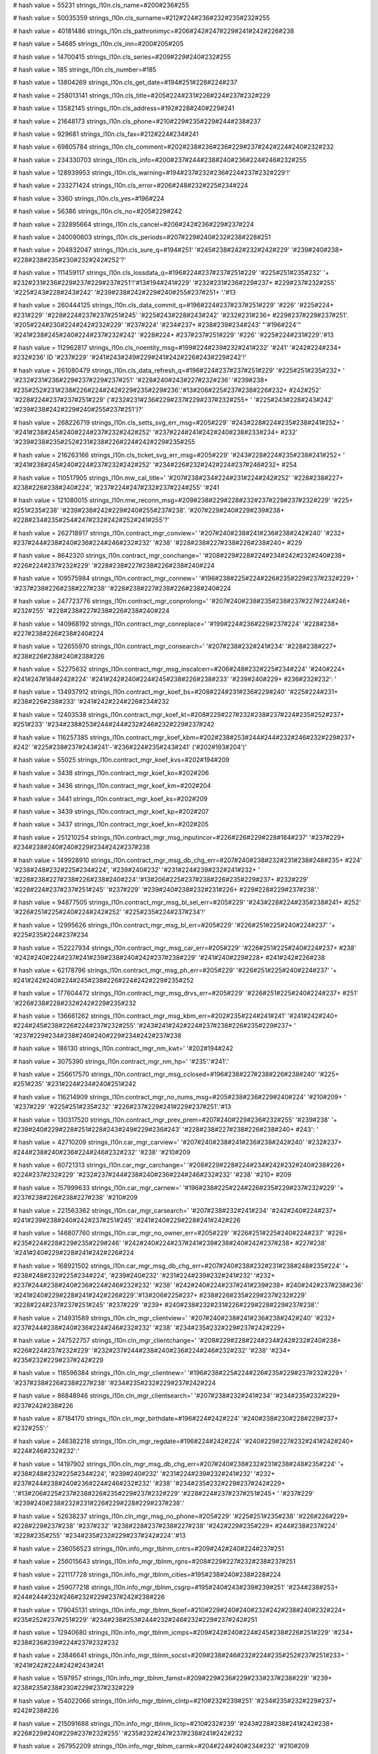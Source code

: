 
# hash value = 55231
strings_l10n.cls_name=#200#236#255

# hash value = 50035359
strings_l10n.cls_surname=#212#224#236#232#235#232#255

# hash value = 40181486
strings_l10n.cls_pathronimyc=#206#242#247#229#241#242#226#238

# hash value = 54685
strings_l10n.cls_inn=#200#205#205

# hash value = 14700415
strings_l10n.cls_series=#209#229#240#232#255

# hash value = 185
strings_l10n.cls_number=#185

# hash value = 13804269
strings_l10n.cls_get_date=#194#251#228#224#237

# hash value = 258013141
strings_l10n.cls_title=#205#224#231#226#224#237#232#229

# hash value = 13582145
strings_l10n.cls_address=#192#228#240#229#241

# hash value = 21648173
strings_l10n.cls_phone=#210#229#235#229#244#238#237

# hash value = 929681
strings_l10n.cls_fax=#212#224#234#241

# hash value = 69805784
strings_l10n.cls_comment=#202#238#236#236#229#237#242#224#240#232#232

# hash value = 234330703
strings_l10n.cls_info=#200#237#244#238#240#236#224#246#232#255

# hash value = 128939953
strings_l10n.cls_warning=#194#237#232#236#224#237#232#229'!'


# hash value = 233271424
strings_l10n.cls_error=#206#248#232#225#234#224

# hash value = 3360
strings_l10n.cls_yes=#196#224

# hash value = 56386
strings_l10n.cls_no=#205#229#242

# hash value = 232895664
strings_l10n.cls_cancel=#206#242#236#229#237#224

# hash value = 240090603
strings_l10n.cls_periods=#207#229#240#232#238#228#251

# hash value = 204832047
strings_l10n.cls_sure_q=#194#251' '#245#238#242#232#242#229' '#239#240#238+
#228#238#235#230#232#242#252'?'


# hash value = 111459117
strings_l10n.cls_lossdata_q=#196#224#237#237#251#229' '#225#251#235#232' '+
#232#231#236#229#237#229#237#251'!'#13#194#241#229' '#232#231#236#229#237+
#229#237#232#255' '#225#243#228#243#242' '#239#238#242#229#240#255#237#251+
'.'#13

# hash value = 260444125
strings_l10n.cls_data_commit_q=#196#224#237#237#251#229' '#226' '#225#224+
#231#229' '#228#224#237#237#251#245' '#225#243#228#243#242' '#232#231#236+
#229#237#229#237#251'. '#205#224#230#224#242#232#229' '#237#224' '#234#237+
#238#239#234#243' "'#196#224'" '#241#238#245#240#224#237#232#242' '#228#224+
#237#237#251#229' '#226' '#225#224#231#229'.'#13

# hash value = 112962817
strings_l10n.cls_noentity_msg=#199#224#239#232#241#232' '#241' '#242#224#234+
#232#236' ID '#237#229' '#241#243#249#229#241#242#226#243#229#242'!'


# hash value = 261080479
strings_l10n.cls_data_refresh_q=#196#224#237#237#251#229' '#225#251#235#232+
' '#232#231#236#229#237#229#237#251' '#228#240#243#227#232#236' '#239#238+
#235#252#231#238#226#224#242#229#235#229#236'.'#13#206#225#237#238#226#232+
#242#252' '#228#224#237#237#251#229' ('#232#231#236#229#237#229#237#232#255+
' '#225#243#228#243#242' '#239#238#242#229#240#255#237#251')?'


# hash value = 268226719
strings_l10n.cls_setts_svg_err_msg=#205#229' '#243#228#224#235#238#241#252+
' '#241#238#245#240#224#237#232#242#252' '#237#224#241#242#240#238#233#234+
#232' '#239#238#235#252#231#238#226#224#242#229#235#255

# hash value = 216263166
strings_l10n.cls_ticket_svg_err_msg=#205#229' '#243#228#224#235#238#241#252+
' '#241#238#245#240#224#237#232#242#252' '#234#226#232#242#224#237#246#232+
#254

# hash value = 110517905
strings_l10n.mw_cal_title=' '#207#238#234#224#231#224#242#252' '#228#238#227+
#238#226#238#240#224', '#237#224#247#232#237#224#255' '#241

# hash value = 121080015
strings_l10n.mw_reconn_msg=#209#238#229#228#232#237#229#237#232#229' '#225+
#251#235#238' '#239#238#242#229#240#255#237#238'. '#207#229#240#229#239#238+
#228#234#235#254#247#232#242#252#241#255'?'


# hash value = 262718917
strings_l10n.contract_mgr_conview=' '#207#240#238#241#236#238#242#240' '#232+
#237#244#238#240#236#224#246#232#232' '#238' '#228#238#227#238#226#238#240+
#229

# hash value = 8642320
strings_l10n.contract_mgr_conchange=' '#208#229#228#224#234#242#232#240#238+
#226#224#237#232#229' '#228#238#227#238#226#238#240#224

# hash value = 109575984
strings_l10n.contract_mgr_connew=' '#196#238#225#224#226#235#229#237#232#229+
' '#237#238#226#238#227#238' '#228#238#227#238#226#238#240#224

# hash value = 247723776
strings_l10n.contract_mgr_conprolong=' '#207#240#238#235#238#237#227#224#246+
#232#255' '#228#238#227#238#226#238#240#224

# hash value = 140968192
strings_l10n.contract_mgr_conreplace=' '#199#224#236#229#237#224' '#228#238+
#227#238#226#238#240#224

# hash value = 122655970
strings_l10n.contract_mgr_consearch=' '#207#238#232#241#234' '#228#238#227+
#238#226#238#240#238#226

# hash value = 52275632
strings_l10n.contract_mgr_msg_inscalcerr=#206#248#232#225#234#224' '#240#224+
#241#247#184#242#224' '#241#242#240#224#245#238#226#238#233' '#239#240#229+
#236#232#232': '


# hash value = 134937912
strings_l10n.contract_mgr_koef_bs=#208#224#231#236#229#240' '#225#224#231+
#238#226#238#233' '#241#242#224#226#234#232

# hash value = 12403538
strings_l10n.contract_mgr_koef_kt=#208#229#227#232#238#237#224#235#252#237+
#251#233' '#234#238#253#244#244#232#246#232#229#237#242

# hash value = 116257385
strings_l10n.contract_mgr_koef_kbm=#202#238#253#244#244#232#246#232#229#237+
#242' '#225#238#237#243#241'-'#236#224#235#243#241' ('#202#193#204')'


# hash value = 55025
strings_l10n.contract_mgr_koef_kvs=#202#194#209

# hash value = 3438
strings_l10n.contract_mgr_koef_ko=#202#206

# hash value = 3436
strings_l10n.contract_mgr_koef_km=#202#204

# hash value = 3441
strings_l10n.contract_mgr_koef_ks=#202#209

# hash value = 3439
strings_l10n.contract_mgr_koef_kp=#202#207

# hash value = 3437
strings_l10n.contract_mgr_koef_kn=#202#205

# hash value = 251210254
strings_l10n.contract_mgr_msg_inputincor=#226#226#229#228#184#237' '#237#229+
#234#238#240#240#229#234#242#237#238

# hash value = 149928910
strings_l10n.contract_mgr_msg_db_chg_err=#207#240#238#232#231#238#248#235+
#224' '#238#248#232#225#234#224', '#239#240#232' '#231#224#239#232#241#232+
' '#228#238#227#238#226#238#240#224'.'#13#206#225#237#238#226#235#229#237+
#232#229' '#228#224#237#237#251#245' '#237#229' '#239#240#238#232#231#226+
#229#228#229#237#238'.'


# hash value = 94877505
strings_l10n.contract_mgr_msg_bl_sel_err=#205#229' '#243#228#224#235#238#241+
#252' '#226#251#225#240#224#242#252' '#225#235#224#237#234'!'


# hash value = 12995626
strings_l10n.contract_mgr_msg_bl_err=#205#229' '#226#251#225#240#224#237' '+
#225#235#224#237#234

# hash value = 152227934
strings_l10n.contract_mgr_msg_car_err=#205#229' '#226#251#225#240#224#237+
#238' '#242#240#224#237#241#239#238#240#242#237#238#229' '#241#240#229#228+
#241#242#226#238

# hash value = 62178796
strings_l10n.contract_mgr_msg_ph_err=#205#229' '#226#251#225#240#224#237' '+
#241#242#240#224#245#238#226#224#242#229#235#252

# hash value = 177604472
strings_l10n.contract_mgr_msg_drvs_err=#205#229' '#226#251#225#240#224#237+
#251' '#226#238#228#232#242#229#235#232

# hash value = 136661262
strings_l10n.contract_mgr_msg_kbm_err=#202#235#224#241#241' '#241#242#240+
#224#245#238#226#224#237#232#255' '#243#241#242#224#237#238#226#235#229#237+
' '#237#229#234#238#240#240#229#234#242#237#238

# hash value = 186130
strings_l10n.contract_mgr_nm_kwt=' '#202#194#242

# hash value = 3075390
strings_l10n.contract_mgr_nm_hp=' '#235'.'#241'.'


# hash value = 256617570
strings_l10n.contract_mgr_msg_cclosed=#196#238#227#238#226#238#240' '#225+
#251#235' '#231#224#234#240#251#242

# hash value = 116214909
strings_l10n.contract_mgr_no_nums_msg=#205#238#236#229#240#224' '#210#209+
' '#237#229' '#225#251#235#232' '#226#237#229#241#229#237#251'.'#13

# hash value = 130317520
strings_l10n.contract_mgr_prev_prem=#207#240#229#236#232#255' '#239#238' '+
#239#240#229#228#251#228#243#249#229#236#243' '#228#238#227#238#226#238#240+
#243': '


# hash value = 42710209
strings_l10n.car_mgr_carview=' '#207#240#238#241#236#238#242#240' '#232#237+
#244#238#240#236#224#246#232#232' '#238' '#210#209

# hash value = 60721313
strings_l10n.car_mgr_carchange=' '#208#229#228#224#234#242#232#240#238#226+
#224#237#232#229' '#232#237#244#238#240#236#224#246#232#232' '#238' '#210+
#209

# hash value = 157999633
strings_l10n.car_mgr_carnew=' '#196#238#225#224#226#235#229#237#232#229' '+
#237#238#226#238#227#238' '#210#209

# hash value = 221563362
strings_l10n.car_mgr_carsearch=' '#207#238#232#241#234' '#242#240#224#237+
#241#239#238#240#242#237#251#245' '#241#240#229#228#241#242#226

# hash value = 146807760
strings_l10n.car_mgr_no_owner_err=#205#229' '#226#251#225#240#224#237' '#226+
#235#224#228#229#235#229#246' '#242#240#224#237#241#239#238#240#242#237#238+
#227#238' '#241#240#229#228#241#242#226#224

# hash value = 168921502
strings_l10n.car_mgr_msg_db_chg_err=#207#240#238#232#231#238#248#235#224' '+
#238#248#232#225#234#224', '#239#240#232' '#231#224#239#232#241#232' '#232+
#237#244#238#240#236#224#246#232#232' '#238' '#242#240#224#237#241#239#238+
#240#242#237#238#236' '#241#240#229#228#241#242#226#229'.'#13#206#225#237+
#238#226#235#229#237#232#229' '#228#224#237#237#251#245' '#237#229' '#239+
#240#238#232#231#226#229#228#229#237#238'.'


# hash value = 214931589
strings_l10n.cln_mgr_clientview=' '#207#240#238#241#236#238#242#240' '#232+
#237#244#238#240#236#224#246#232#232' '#238' '#234#235#232#229#237#242#229+


# hash value = 247522757
strings_l10n.cln_mgr_clientchange=' '#208#229#228#224#234#242#232#240#238+
#226#224#237#232#229' '#232#237#244#238#240#236#224#246#232#232' '#238' '#234+
#235#232#229#237#242#229

# hash value = 118596384
strings_l10n.cln_mgr_clientnew=' '#196#238#225#224#226#235#229#237#232#229+
' '#237#238#226#238#227#238' '#234#235#232#229#237#242#224

# hash value = 86848946
strings_l10n.cln_mgr_clientsearch=' '#207#238#232#241#234' '#234#235#232#229+
#237#242#238#226

# hash value = 87184170
strings_l10n.cln_mgr_birthdate=#196#224#242#224' '#240#238#230#228#229#237+
#232#255':'


# hash value = 246382218
strings_l10n.cln_mgr_regdate=#196#224#242#224' '#240#229#227#232#241#242#240+
#224#246#232#232':'


# hash value = 14197902
strings_l10n.cln_mgr_msg_db_chg_err=#207#240#238#232#231#238#248#235#224' '+
#238#248#232#225#234#224', '#239#240#232' '#231#224#239#232#241#232' '#232+
#237#244#238#240#236#224#246#232#232' '#238' '#234#235#232#229#237#242#229+
'.'#13#206#225#237#238#226#235#229#237#232#229' '#228#224#237#237#251#245+
' '#237#229' '#239#240#238#232#231#226#229#228#229#237#238'.'


# hash value = 52638237
strings_l10n.cln_mgr_msg_no_phone=#205#229' '#225#251#235#238' '#226#226#229+
#228#229#237#238' '#237#232' '#238#228#237#238#227#238' '#242#229#235#229+
#244#238#237#224' '#228#235#255' '#234#235#232#229#237#242#224'.'#13

# hash value = 236056523
strings_l10n.info_mgr_tblnm_cntrs=#209#242#240#224#237#251

# hash value = 256015643
strings_l10n.info_mgr_tblnm_rgns=#208#229#227#232#238#237#251

# hash value = 221117728
strings_l10n.info_mgr_tblnm_cities=#195#238#240#238#228#224

# hash value = 259077218
strings_l10n.info_mgr_tblnm_csgrp=#195#240#243#239#239#251' '#234#238#253+
#244#244#232#246#232#229#237#242#238#226

# hash value = 179045131
strings_l10n.info_mgr_tblnm_tkoef=#210#229#240#240#232#242#238#240#232#224+
#235#252#237#251#229' '#234#238#253#244#232#246#232#229#237#242#251

# hash value = 12940680
strings_l10n.info_mgr_tblnm_icmps=#209#242#240#224#245#238#226#251#229' '#234+
#238#236#239#224#237#232#232

# hash value = 23846641
strings_l10n.info_mgr_tblnm_socst=#209#238#246#232#224#235#252#237#251#233+
' '#241#242#224#242#243#241

# hash value = 1597957
strings_l10n.info_mgr_tblnm_famst=#209#229#236#229#233#237#238#229' '#239+
#238#235#238#230#229#237#232#229

# hash value = 154022066
strings_l10n.info_mgr_tblnm_clntp=#210#232#239#251' '#234#235#232#229#237+
#242#238#226

# hash value = 215091688
strings_l10n.info_mgr_tblnm_lictp=#210#232#239' '#243#228#238#241#242#238+
#226#229#240#229#237#232#255' '#235#232#247#237#238#241#242#232

# hash value = 267952209
strings_l10n.info_mgr_tblnm_carmk=#204#224#240#234#232' '#210#209

# hash value = 55146017
strings_l10n.info_mgr_tblnm_carml=#204#238#228#229#235#232' '#210#209

# hash value = 25091345
strings_l10n.info_mgr_tblnm_cartp=#210#232#239#251' '#210#209

# hash value = 162710865
strings_l10n.info_mgr_tblnm_usetg=#214#229#235#232' '#232#241#239#238#235+
#252#231#238#226#224#237#232#255' '#210#209

# hash value = 25032032
strings_l10n.info_mgr_tblnm_basesum=#193#224#231#238#226#224#255' '#241#242+
#224#226#234#224

# hash value = 54462569
strings_l10n.info_mgr_tblnm_ckbm=#202#235#224#241#241' '#241#242#240#224#245+
#238#226#224#237#232#255' ('#202#193#204')'


# hash value = 260540513
strings_l10n.info_mgr_tblnm_ckvs=#202#238#253#244#244#232#246#232#229#237+
#242' '#202#194#209

# hash value = 167278732
strings_l10n.info_mgr_tblnm_ckm=#202#238#253#244#244#232#246#232#229#237#242+
' '#202#204

# hash value = 167278734
strings_l10n.info_mgr_tblnm_cko=#202#238#253#244#244#232#246#232#229#237#242+
' '#202#206

# hash value = 167278735
strings_l10n.info_mgr_tblnm_ckp=#202#238#253#244#244#232#246#232#229#237#242+
' '#202#207

# hash value = 167278737
strings_l10n.info_mgr_tblnm_cks=#202#238#253#244#244#232#246#232#229#237#242+
' '#202#209

# hash value = 167278738
strings_l10n.info_mgr_tblnm_ckt=#202#238#253#244#244#232#246#232#229#237#242+
' '#202#210

# hash value = 155223874
strings_l10n.info_mgr_tblnm_cfrng=#202#238#253#244#244#232#246#232#229#237+
#242#251' '#228#235#255' '#232#237#238#241#242#240#224#237#246#229#226

# hash value = 234347403
strings_l10n.info_mgr_tblnm_cother=#196#240#243#227#232#229' '#234#238#253+
#244#244#232#246#232#229#237#242#251

# hash value = 133188011
strings_l10n.info_mgr_tblnm_iform=#209#242#240#224#245#238#226#251#229' '#244+
#238#240#236#243#235#251

# hash value = 245590731
strings_l10n.info_mgr_tblnm_formc=#207#238#240#255#228#238#234' '#239#240+
#232#236#229#237#229#237#232#255' '#244#238#240#236#243#235

# hash value = 28333941
strings_l10n.user_mgr_userchange=' '#208#229#228#224#234#242#232#240#238#226+
#224#237#232#229' '#232#237#244#238#240#236#224#246#232#232' '#238' '#239+
#238#235#252#231#238#226#224#242#229#235#229

# hash value = 256566127
strings_l10n.user_mgr_usernew=' '#196#238#225#224#226#235#229#237#232#229+
' '#237#238#226#238#227#238' '#239#238#235#252#231#238#226#224#242#229#235+
#255

# hash value = 40439535
strings_l10n.user_mgr_userview=' '#207#240#238#241#236#238#242#240' '#228+
#224#237#237#251#245' '#239#238#235#252#231#238#226#224#242#229#235#255

# hash value = 82798249
strings_l10n.user_mgr_usersearch=' '#207#238#232#241#234' '#239#238#235#252+
#231#238#226#224#242#229#235#229#233

# hash value = 11468030
strings_l10n.user_mgr_msg_db_chg_err=#207#240#238#232#231#238#248#235#224+
' '#238#248#232#225#234#224', '#239#240#232' '#231#224#239#232#241#232' '#232+
#237#244#238#240#236#224#246#232#232' '#238' '#239#238#235#252#231#238#226+
#224#242#229#235#229'.'#13#206#225#237#238#226#235#229#237#232#229' '#228+
#224#237#237#251#245' '#237#229' '#239#240#238#232#231#226#229#228#229#237+
#238'.'


# hash value = 255355021
strings_l10n.user_mgr_del_confirm=#211#228#224#235#229#237#232#229' '#239+
#238#235#252#231#238#226#224#242#229#235#255' "%s" '#237#229#238#225#240#224+
#242#232#236#238'.'#13

# hash value = 11493326
strings_l10n.user_mgr_del_err=#207#238#235#252#231#238#226#224#242#229#235+
#255' '#237#229' '#243#228#224#235#238#241#252' '#243#228#224#235#232#242+
#252'.'


# hash value = 158372113
strings_l10n.user_mgr_msg_it_psw_err=#207#224#240#238#235#232' '#237#229' '+
#241#238#226#239#224#228#224#254#242'!'


# hash value = 41912401
strings_l10n.cont_input_err_range=#199#224#239#240#238#248#229#237#237#238+
#229' '#247#232#241#235#238' '#239#238#235#232#241#238#226' '#226#251#245+
#238#228#232#242' '#231#224' '#228#238#239#243#241#242#232#236#251#229' '#239+
#240#229#228#229#235#251'!'


# hash value = 197855480
strings_l10n.cont_input_err_input=#205#229' '#243#228#224#235#238#241#252+
' '#226#226#229#241#242#232' '#225#235#224#237#234#232

# hash value = 199196528
strings_l10n.blank_sel_inscmp_hdr=#202#238#236#239#224#237#232#232' '


# hash value = 3875886
strings_l10n.rep_new_blank_msg=#193#235#224#237#234' '#237#229' '#225#251+
#235' '#237#224#233#228#229#237'.'#13#193#243#228#229#242' '#241#238#231#228+
#224#237' '#237#238#226#251#233' '#225#235#224#237#234'.'


# hash value = 194531070
strings_l10n.rep_new_ps_blank_msg=#193#235#224#237#234' '#239#238#235#232+
#241#224' '#237#229' '#225#251#235' '#237#224#233#228#229#237'.'#13#193#243+
#228#229#242' '#241#238#231#228#224#237' '#237#238#226#251#233' '#225#235+
#224#237#234'.'


# hash value = 107103022
strings_l10n.rep_new_rt_blank_msg=#193#235#224#237#234' '#231#224#255#226+
#235#229#237#232#255' '#237#229' '#225#251#235' '#237#224#233#228#229#237+
'.'#13#193#243#228#229#242' '#241#238#231#228#224#237' '#237#238#226#251#233+
' '#225#235#224#237#234'.'


# hash value = 229011006
strings_l10n.rep_export_err=#194#238' '#226#240#229#236#255' '#253#234#241+
#239#238#240#242#224' '#239#240#238#232#231#238#248#235#224' '#238#248#232+
#225#234#224'.'


# hash value = 224293444
strings_l10n.insp_calc_err_nocomma=#206#230#232#228#224#229#242#241#255' '+
#231#224#239#255#242#224#255' '#226' '#239#238#231#232#246#232#232' %d'


# hash value = 7987028
strings_l10n.insp_calc_err_nolbrkt=#206#230#232#228#224#229#242#241#255' '+
'"(" '#226' '#239#238#231#232#246#232#232' %d'


# hash value = 7986260
strings_l10n.insp_calc_err_norbrkt=#206#230#232#228#224#229#242#241#255' '+
'")" '#226' '#239#238#231#232#246#232#232' %d'


# hash value = 21248404
strings_l10n.insp_calc_err_nolexpr=#206#230#232#228#224#229#242#241#255' '+
#226#251#240#224#230#229#237#232#229' '#226' '#239#238#231#232#246#232#232+
' %d'


# hash value = 36243508
strings_l10n.insp_calc_err_symbol=#205#229#232#231#226#229#241#242#237#251+
#233' '#241#232#236#226#238#235' "%s" '#226' '#239#238#231#232#246#232#232+
' %d'


# hash value = 118347216
strings_l10n.insp_calc_err_var=#207#229#240#229#236#229#237#237#224#255' '+
'"%s" '#237#229' '#238#225#250#255#226#235#229#237#224

# hash value = 69317854
strings_l10n.insp_calc_err_nofunc=#212#243#237#234#246#232#232' %s '#226' '+
#239#238#231#232#246#232#232' %d '#237#229' '#241#243#249#229#241#242#226+
#243#229#242'.'


# hash value = 51702478
strings_l10n.insp_calc_err_argcnt=#212#243#237#234#246#232#232' %s '#239#229+
#240#229#228#224#237#238' '#237#229#226#229#240#237#238#229' '#247#232#241+
#235#238' '#224#240#227#243#236#229#237#242#238#226'.'


# hash value = 184237438
strings_l10n.insp_calc_err_argmax=#215#232#241#235#238' '#224#240#227#243+
#236#229#237#242#238#226' '#239#240#229#226#251#248#224#229#242' '#239#240+
#229#228#229#235#252#237#238' '#228#238#239#243#241#242#232#236#238#229' '+
'('#241#242#240'. %d).'


# hash value = 266888638
strings_l10n.insp_calc_err_ariph=#194#251#247#232#241#235#232#242#229#235+
#252#237#224#255' '#238#248#232#225#234#224'.'


# hash value = 65084209
strings_l10n.insp_get_car_own_err=#205#229#226#229#240#237#238' '#226#237+
#229#241#229#237#251' '#228#224#237#237#251#229' '#226#235#224#228#229#235+
#252#246#224' '#210#209

# hash value = 207829871
strings_l10n.insp_get_ph_err=#205#229#226#229#240#237#238' '#226#237#229#241+
#229#237#251' '#228#224#237#237#251#229' '#241#242#240#224#245#238#226#224+
#242#229#235#255
